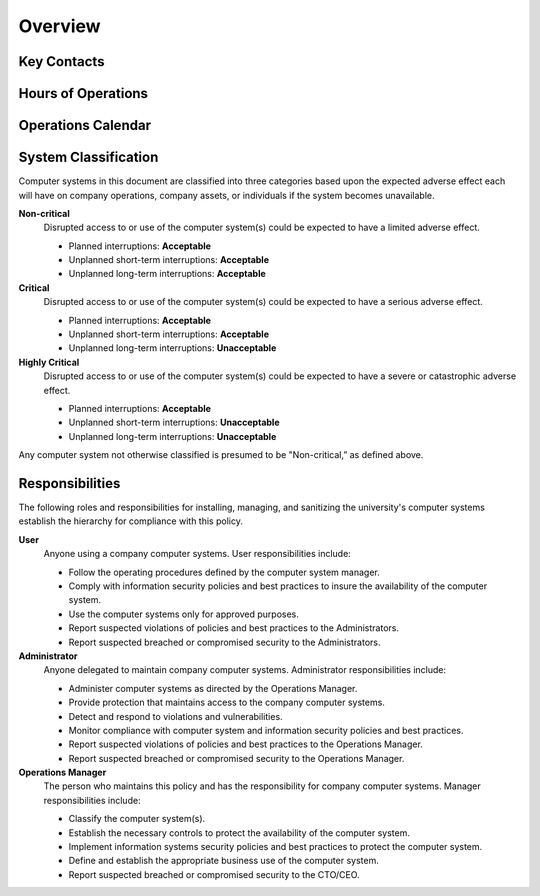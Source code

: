 Overview
========

Key Contacts
------------

Hours of Operations
-------------------

Operations Calendar
-------------------

System Classification
---------------------

Computer systems in this document are classified into three categories based
upon the expected adverse effect each will have on company operations, company
assets, or individuals if the system becomes unavailable.

**Non-critical**
  Disrupted access to or use of the computer system(s) could be expected to
  have a limited adverse effect.

  * Planned interruptions: **Acceptable**
  * Unplanned short-term interruptions: **Acceptable**
  * Unplanned long-term interruptions: **Acceptable**

**Critical**
  Disrupted access to or use of the computer system(s) could be expected to
  have a serious adverse effect.

  * Planned interruptions: **Acceptable**
  * Unplanned short-term interruptions: **Acceptable**
  * Unplanned long-term interruptions: **Unacceptable**

**Highly Critical**
  Disrupted access to or use of the computer system(s) could be expected to
  have a severe or catastrophic adverse effect.

  * Planned interruptions: **Acceptable**
  * Unplanned short-term interruptions: **Unacceptable**
  * Unplanned long-term interruptions: **Unacceptable**

Any computer system not otherwise classified is presumed to be "Non-critical,”
as defined above.

Responsibilities
----------------

The following roles and responsibilities for installing, managing, and
sanitizing the university's computer systems establish the hierarchy for
compliance with this policy.

**User**
  Anyone using a company computer systems. User responsibilities include:

  * Follow the operating procedures defined by the computer system manager.
  * Comply with information security policies and best practices to insure the
    availability of the computer system.
  * Use the computer systems only for approved purposes.
  * Report suspected violations of policies and best practices to the
    Administrators.
  * Report suspected breached or compromised security to the Administrators.

**Administrator**
  Anyone delegated to maintain company computer systems.  Administrator
  responsibilities include:

  * Administer computer systems as directed by the Operations Manager.
  * Provide protection that maintains access to the company computer systems.
  * Detect and respond to violations and vulnerabilities.
  * Monitor compliance with computer system and information security policies
    and best practices.
  * Report suspected violations of policies and best practices to the
    Operations Manager.
  * Report suspected breached or compromised security to the Operations
    Manager.

**Operations Manager**
  The person who maintains this policy and has the responsibility for company
  computer systems. Manager responsibilities include:

  * Classify the computer system(s).
  * Establish the necessary controls to protect the availability of the
    computer system.
  * Implement information systems security policies and best practices
    to protect the computer system.
  * Define and establish the appropriate business use of the computer
    system.
  * Report suspected breached or compromised security to the CTO/CEO.
